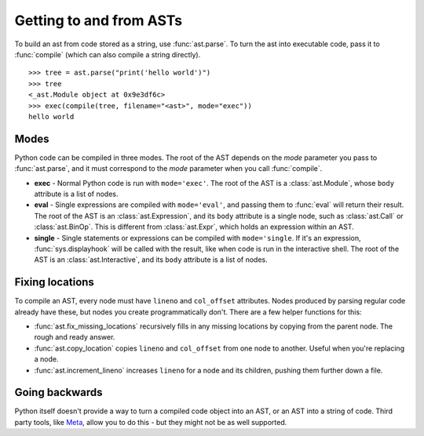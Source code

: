 Getting to and from ASTs
========================

To build an ast from code stored as a string, use :func:`ast.parse`. To turn the
ast into executable code, pass it to :func:`compile` (which can also compile a
string directly).

::

    >>> tree = ast.parse("print('hello world')")
    >>> tree
    <_ast.Module object at 0x9e3df6c>
    >>> exec(compile(tree, filename="<ast>", mode="exec"))
    hello world

Modes
-----

Python code can be compiled in three modes. The root of the AST depends on the
`mode` parameter you pass to :func:`ast.parse`, and it must correspond to the
`mode` parameter when you call :func:`compile`.

* **exec** - Normal Python code is run with ``mode='exec'``. The root of the AST
  is a :class:`ast.Module`, whose ``body`` attribute is a list of nodes.
* **eval** - Single expressions are compiled with ``mode='eval'``, and passing
  them to :func:`eval` will return their result. The root of the AST is an
  :class:`ast.Expression`, and its ``body`` attribute is a single node, such as
  :class:`ast.Call` or :class:`ast.BinOp`. This is different from
  :class:`ast.Expr`, which holds an expression within an AST.
* **single** - Single statements or expressions can be compiled with
  ``mode='single``. If it's an expression, :func:`sys.displayhook` will be called
  with the result, like when code is run in the interactive shell. The root of
  the AST is an :class:`ast.Interactive`, and its ``body`` attribute is a list
  of nodes.

Fixing locations
----------------

To compile an AST, every node must have ``lineno`` and ``col_offset`` attributes.
Nodes produced by parsing regular code already have these, but nodes you create
programmatically don't. There are a few helper functions for this:

* :func:`ast.fix_missing_locations` recursively fills in any missing locations
  by copying from the parent node. The rough and ready answer.
* :func:`ast.copy_location` copies ``lineno`` and ``col_offset`` from one node to
  another. Useful when you're replacing a node.
* :func:`ast.increment_lineno` increases ``lineno`` for a node and its
  children, pushing them further down a file.

Going backwards
---------------

Python itself doesn't provide a way to turn a compiled code object into an AST,
or an AST into a string of code. Third party tools, like `Meta
<http://pypi.python.org/pypi/meta>`_, allow you to do this - but they might not
be as well supported.
